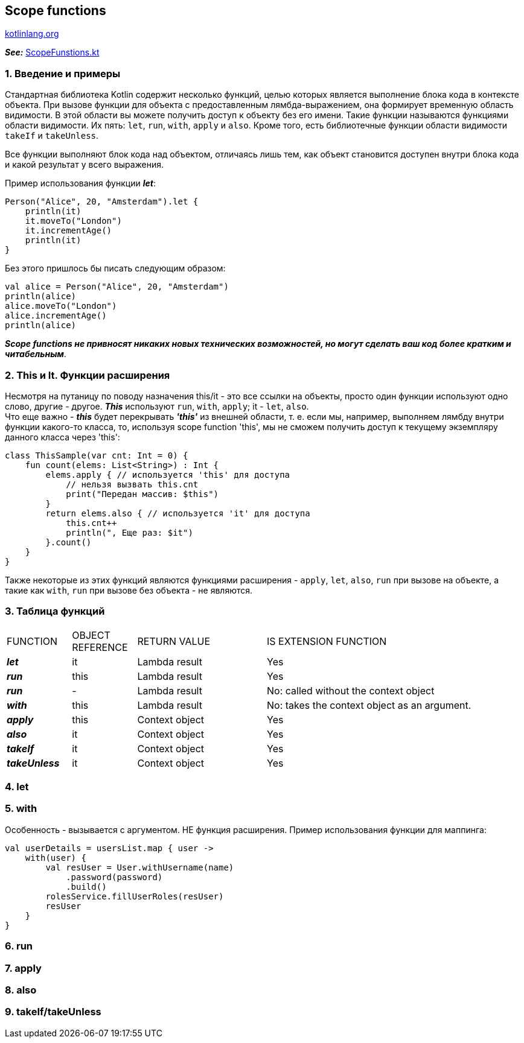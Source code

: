 == Scope functions

link:https://kotlinlang.org/docs/scope-functions.html[kotlinlang.org]

*_See:_* link:../../kotlin-basics/src/main/kotlin/common/cs018_scope_functions/ScopeFunstions.kt[ScopeFunstions.kt]

=== 1. Введение и примеры

Стандартная библиотека Kotlin содержит несколько функций, целью которых является выполнение блока кода в контексте объекта. При вызове функции для объекта с предоставленным лямбда-выражением, она формирует временную область видимости. В этой области вы можете получить доступ к объекту без его имени. Такие функции называются функциями области видимости. Их пять: `let`, `run`, `with`, `apply` и `also`. Кроме того, есть библиотечные функции области видимости `takeIf` и `takeUnless`.

Все функции выполняют блок кода над объектом, отличаясь лишь тем, как объект становится доступен внутри блока кода и какой результат у всего выражения.

Пример использования функции *_let_*:
[source, kotlin]
----
Person("Alice", 20, "Amsterdam").let {
    println(it)
    it.moveTo("London")
    it.incrementAge()
    println(it)
}
----
Без этого пришлось бы писать следующим образом:
[source, kotlin]
----
val alice = Person("Alice", 20, "Amsterdam")
println(alice)
alice.moveTo("London")
alice.incrementAge()
println(alice)
----
*_Scope functions не привносят никаких новых технических возможностей, но могут сделать ваш код более кратким и читабельным_*.

=== 2. This и It. Функции расширения

Несмотря на путаницу по поводу назначения this/it - это все ссылки на объекты, просто один функции используют одно слово, другие - другое. *_This_* используют `run`, `with`, `apply`; it - `let`, `also`. +
Что еще важно - *_this_* будет перекрывать *_'this'_* из внешней области, т. е. если мы, например, выполняем лямбду внутри функции какого-то класса, то, используя scope function 'this', мы не сможем получить доступ к текущему экземпляру данного класса через 'this':
[source, kotlin]
----
class ThisSample(var cnt: Int = 0) {
    fun count(elems: List<String>) : Int {
        elems.apply { // используется 'this' для доступа
            // нельзя вызвать this.cnt
            print("Передан массив: $this")
        }
        return elems.also { // используется 'it' для доступа
            this.cnt++
            println(", Еще раз: $it")
        }.count()
    }
}
----

Также некоторые из этих функций являются функциями расширения -  `apply`, `let`, `also`, `run` при вызове на объекте, а такие как `with`, `run` при вызове без объекта - не являются.

=== 3. Таблица функций

[cols="1,1,2,4"]
|===
|FUNCTION
|OBJECT REFERENCE
|RETURN VALUE
|IS EXTENSION FUNCTION

|*_let_*
|it
|Lambda result
|Yes

|*_run_*
|this
|Lambda result
|Yes

|*_run_*
|-
|Lambda result
|No: called without the context object

|*_with_*
|this
|Lambda result
|No: takes the context object as an argument.

|*_apply_*
|this
|Context object
|Yes

|*_also_*
|it
|Context object
|Yes

|*_takeIf_*
|it
|Context object
|Yes

|*_takeUnless_*
|it
|Context object
|Yes
|===

=== 4. let

=== 5. with
Особенность - вызывается с аргументом. НЕ функция расширения. Пример использования функции для маппинга:
[source, kotlin]
----
val userDetails = usersList.map { user ->
    with(user) {
        val resUser = User.withUsername(name)
            .password(password)
            .build()
        rolesService.fillUserRoles(resUser)
        resUser
    }
}
----

=== 6. run

=== 7. apply

=== 8. also

=== 9. takeIf/takeUnless